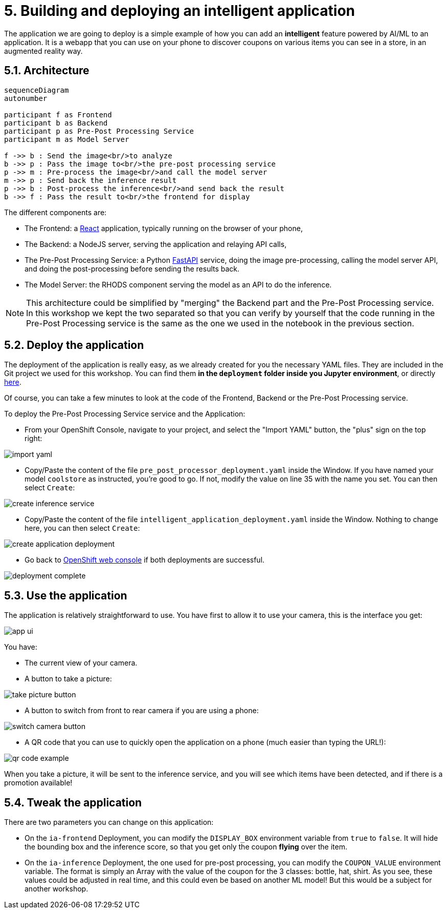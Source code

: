 = 5. Building and deploying an intelligent application
:imagesdir: ../assets/images

The application we are going to deploy is a simple example of how you can add an *intelligent* feature powered by AI/ML to an application. It is a webapp that you can use on your phone to discover coupons on various items you can see in a store, in an augmented reality way.

== 5.1. Architecture

++++
<style>
.mermaid {
  width: 100%;
}
</style>
++++
[mermaid]
....
sequenceDiagram
autonumber

participant f as Frontend
participant b as Backend
participant p as Pre-Post Processing Service
participant m as Model Server

f ->> b : Send the image<br/>to analyze
b ->> p : Pass the image to<br/>the pre-post processing service
p ->> m : Pre-process the image<br/>and call the model server
m ->> p : Send back the inference result
p ->> b : Post-process the inference<br/>and send back the result
b ->> f : Pass the result to<br/>the frontend for display
....

The different components are:

* The Frontend: a https://react.dev/[React^] application, typically running on the browser of your phone,
* The Backend: a NodeJS server, serving the application and relaying API calls,
* The Pre-Post Processing Service: a Python https://fastapi.tiangolo.com/[FastAPI^] service, doing the image pre-processing, calling the model server API, and doing the post-processing before sending the results back.
* The Model Server: the RHODS component serving the model as an API to do the inference.

NOTE: This architecture could be simplified by "merging" the Backend part and the Pre-Post Processing service. In this workshop we kept the two separated so that you can verify by yourself that the code running in the Pre-Post Processing service is the same as the one we used in the notebook in the previous section.

== 5.2. Deploy the application

The deployment of the application is really easy, as we already created for you the necessary YAML files. They are included in the Git project we used for this workshop. You can find them **in the `deployment` folder inside you Jupyter environment**, or directly https://github.com/rh-aiservices-bu/mad_m6_workshop/tree/main/deployment[here^]. 

Of course, you can take a few minutes to look at the code of the Frontend, Backend or the Pre-Post Processing service.

To deploy the Pre-Post Processing Service service and the Application:

- From your OpenShift Console, navigate to your project, and select the "Import YAML" button, the "plus" sign on the top right:

image::import_yaml.png[]

- Copy/Paste the content of the file `pre_post_processor_deployment.yaml` inside the Window. If you have named your model `coolstore` as instructed, you're good to go. If not, modify the value on line 35 with the name you set. You can then select `Create`:

image::create_inference_service.png[]

- Copy/Paste the content of the file `intelligent_application_deployment.yaml` inside the Window. Nothing to change here, you can then select `Create`:

image::create_application_deployment.png[]

- Go back to https://console-openshift-console.%SUBDOMAIN%/k8s/cluster/projects/%USERID%-data-science-project?view=graph[OpenShift web console^] if both deployments are successful.

image::deployment-complete.png[]

== 5.3. Use the application

The application is relatively straightforward to use. You have first to allow it to use your camera, this is the interface you get:

image::app_ui.png[]

You have:

- The current view of your camera.
- A button to take a picture:

image::take_picture_button.png[]

- A button to switch from front to rear camera if you are using a phone:

image::switch_camera_button.png[]

- A QR code that you can use to quickly open the application on a phone (much easier than typing the URL!):

image::qr_code_example.png[]

When you take a picture, it will be sent to the inference service, and you will see which items have been detected, and if there is a promotion available!

== 5.4. Tweak the application

There are two parameters you can change on this application:

- On the `ia-frontend` Deployment, you can modify the `DISPLAY_BOX` environment variable from `true` to `false`. It will hide the bounding box and the inference score, so that you get only the coupon *flying* over the item.
- On the `ia-inference` Deployment, the one used for pre-post processing, you can modify the `COUPON_VALUE` environment variable. The format is simply an Array with the value of the coupon for the 3 classes: bottle, hat, shirt. As you see, these values could be adjusted in real time, and this could even be based on another ML model! But this would be a subject for another workshop.




